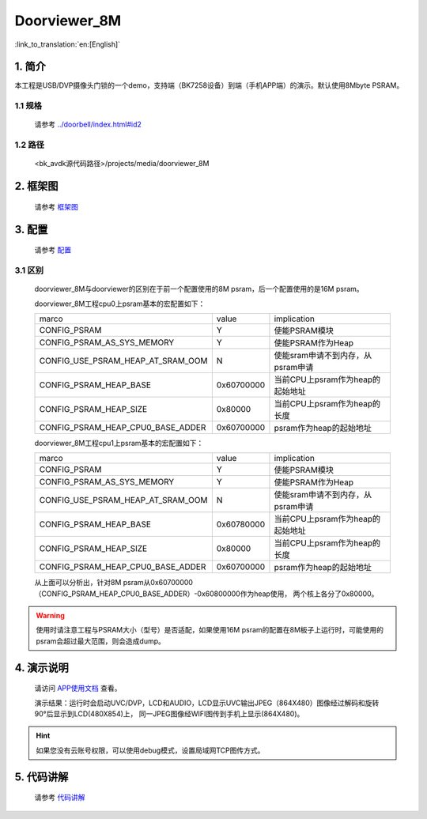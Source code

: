 Doorviewer_8M
=================================


:link_to_translation:`en:[English]`

1. 简介
---------------------------------

本工程是USB/DVP摄像头门锁的一个demo，支持端（BK7258设备）到端（手机APP端）的演示。默认使用8Mbyte PSRAM。

1.1 规格
,,,,,,,,,,,,,,,,,,,,,,,,,,,,,,,,,

    请参考 `<../doorbell/index.html#id2>`__

1.2 路径
,,,,,,,,,,,,,,,,,,,,,,,,,,,,,,,,,

    <bk_avdk源代码路径>/projects/media/doorviewer_8M

2. 框架图
---------------------------------

    请参考 `框架图 <../doorviewer/index.html#id4>`_

3. 配置
---------------------------------

    请参考 `配置 <../doorviewer/index.html#id7>`_

3.1 区别
,,,,,,,,,,,,,,,,,,,,,,,,,,,,,,,,,

    doorviewer_8M与doorviewer的区别在于前一个配置使用的8M psram，后一个配置使用的是16M psram。

    doorviewer_8M工程cpu0上psram基本的宏配置如下：

    +-------------------------------------+---------------+-------------------------------------+
    |              marco                  |     value     |           implication               |
    +-------------------------------------+---------------+-------------------------------------+
    |  CONFIG_PSRAM                       |       Y       |   使能PSRAM模块                     |
    +-------------------------------------+---------------+-------------------------------------+
    |  CONFIG_PSRAM_AS_SYS_MEMORY         |       Y       |  使能PSRAM作为Heap                  |
    +-------------------------------------+---------------+-------------------------------------+
    |  CONFIG_USE_PSRAM_HEAP_AT_SRAM_OOM  |       N       |  使能sram申请不到内存，从psram申请  |
    +-------------------------------------+---------------+-------------------------------------+
    |  CONFIG_PSRAM_HEAP_BASE             |  0x60700000   |  当前CPU上psram作为heap的起始地址   |
    +-------------------------------------+---------------+-------------------------------------+
    |  CONFIG_PSRAM_HEAP_SIZE             |    0x80000    |  当前CPU上psram作为heap的长度       |
    +-------------------------------------+---------------+-------------------------------------+
    |  CONFIG_PSRAM_HEAP_CPU0_BASE_ADDER  |  0x60700000   |  psram作为heap的起始地址            |
    +-------------------------------------+---------------+-------------------------------------+

    doorviewer_8M工程cpu1上psram基本的宏配置如下：

    +-------------------------------------+---------------+-------------------------------------+
    |              marco                  |     value     |           implication               |
    +-------------------------------------+---------------+-------------------------------------+
    |  CONFIG_PSRAM                       |       Y       |   使能PSRAM模块                     |
    +-------------------------------------+---------------+-------------------------------------+
    |  CONFIG_PSRAM_AS_SYS_MEMORY         |       Y       |  使能PSRAM作为Heap                  |
    +-------------------------------------+---------------+-------------------------------------+
    |  CONFIG_USE_PSRAM_HEAP_AT_SRAM_OOM  |       N       |  使能sram申请不到内存，从psram申请  |
    +-------------------------------------+---------------+-------------------------------------+
    |  CONFIG_PSRAM_HEAP_BASE             |  0x60780000   |  当前CPU上psram作为heap的起始地址   |
    +-------------------------------------+---------------+-------------------------------------+
    |  CONFIG_PSRAM_HEAP_SIZE             |    0x80000    |  当前CPU上psram作为heap的长度       |
    +-------------------------------------+---------------+-------------------------------------+
    |  CONFIG_PSRAM_HEAP_CPU0_BASE_ADDER  |  0x60700000   |  psram作为heap的起始地址            |
    +-------------------------------------+---------------+-------------------------------------+

    从上面可以分析出，针对8M psram从0x60700000（CONFIG_PSRAM_HEAP_CPU0_BASE_ADDER）-0x60800000作为heap使用，
    两个核上各分了0x80000。

.. warning::
    使用时请注意工程与PSRAM大小（型号）是否适配，如果使用16M psram的配置在8M板子上运行时，可能使用的psram会超过最大范围，则会造成dump。

4. 演示说明
---------------------------------

    请访问
    `APP使用文档 <https://docs.bekencorp.com/arminodoc/bk_app/app/zh_CN/v2.0.1/app_usage/app_usage_guide/index.html#debug>`__
    查看。

    演示结果：运行时会启动UVC/DVP，LCD和AUDIO，LCD显示UVC输出JPEG（864X480）图像经过解码和旋转90°后显示到LCD(480X854)上，
    同一JPEG图像经WIFI图传到手机上显示(864X480)。

.. hint::
    如果您没有云账号权限，可以使用debug模式，设置局域网TCP图传方式。

5. 代码讲解
---------------------------------

    请参考 `代码讲解 <../doorviewer/index.html#id13>`_
